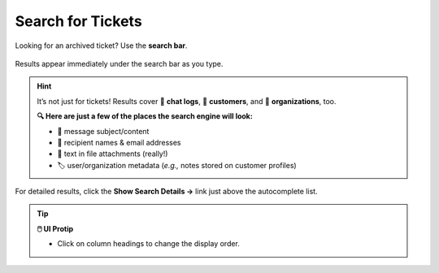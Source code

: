 Search for Tickets
==================

Looking for an archived ticket? Use the **search bar**.

.. figure:: /images/basics/find-ticket/search.png
   :align: center
   :scale: 40%

   Results appear immediately under the search bar as you type.

.. hint:: It’s not just for tickets! Results cover 💬 **chat logs**,
   👨 **customers**, and 🏢 **organizations**, too.

   **🔍 Here are just a few of the places the search engine will look:**

   * 📝 message subject/content
   * 👩 recipient names & email addresses
   * 📎 text in file attachments (really!)
   * 🏷️ user/organization metadata (*e.g.,* notes stored on customer profiles)

.. figure:: /images/basics/find-ticket/search-details.jpg
   :align: center

   For detailed results,
   click the **Show Search Details →** link
   just above the autocomplete list.

.. tip:: **🖱️ UI Protip**

   * Click on column headings to change the display order.
